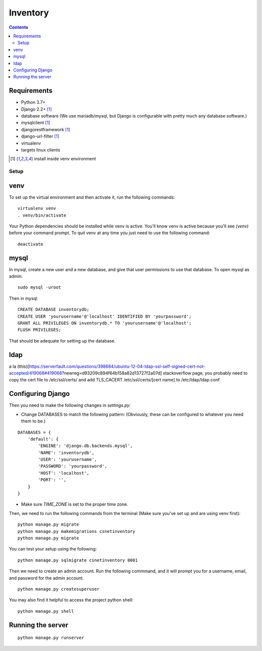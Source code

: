 =========
Inventory
=========

.. contents::

Requirements
------------
- Python 3.7+
- Django 2.2+ [1]_
- database software (We use mariadb/mysql, but Django is configurable with pretty much any database software.)
- mysqlclient [1]_
- djangorestframework [1]_
- django-url-filter [1]_
- virtualenv
- targets linux clients

.. [1] install inside venv environment

Setup
=====

venv
----

To set up the virtual environment and then activate it, run the following commands:

::

    virtualenv venv
    . venv/bin/activate

Your Python dependencies should be installed while venv is active.
You'll know venv is active because you'll see `(venv)` before your command prompt.
To quit venv at any time you just need to use the following command:

::

    deactivate

mysql
-----

In mysql, create a new user and a new database, and give that user permissions to use that database.
To open mysql as admin:

::

    sudo mysql -uroot

Then in mysql

::

    CREATE DATABASE inventorydb;
    CREATE USER 'yourusername'@'localhost' IDENTIFIED BY 'yourpassword';
    GRANT ALL PRIVILEGES ON inventorydb.* TO 'yourusername'@'localhost';
    FLUSH PRIVILEGES;

That should be adequate for setting up the database.

ldap
----
a la (this)[https://serverfault.com/questions/398684/ubuntu-12-04-ldap-ssl-self-signed-cert-not-accepted/419068#419068?newreg=d93209c894f64b158a82d13727f2a07d] stackoverflow page,
you probably need to copy the cert file to /etc/ssl/certs/ and add TLS_CACERT /etc/ssl/certs/[cert name] to /etc/ldap/ldap.conf


Configuring Django
------------------
Then you need to make the following changes in `settings.py`:

- Change DATABASES to match the following pattern: (Obviously, these can be configured to whatever you need them to be.)

::

    DATABASES = {
        'default': {
            'ENGINE': 'django.db.backends.mysql',
            'NAME': 'inventorydb',
            'USER': 'yourusername',
            'PASSWORD': 'yourpassword',
            'HOST': 'localhost',
            'PORT': '',
        }
    }

- Make sure `TIME_ZONE` is set to the proper time zone.

Then, we need to run the following commands from the
terminal (Make sure you've set up and are using venv first):

::

    python manage.py migrate
    python manage.py makemigrations csnetinventory
    python manage.py migrate

You can test your setup using the following:

::

    python manage.py sqlmigrate csnetinventory 0001


Then we need to create an admin account. Run the following commmand,
and it will prompt you for a username, email, and password for the admin account.

::

    python manage.py createsuperuser

You may also find it helpful to access the project python shell:

::

    python manage.py shell

Running the server
------------------

::

    python manage.py runserver

